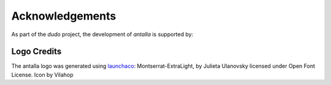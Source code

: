 Acknowledgements
================

As part of the *dudo* project, the development of *antalla* is supported by:

.. image:: _static/images/binance_logo.png 
   :scale: 20%
   :align: center


Logo Credits
------------

The antalla logo was generated using
`launchaco <https://www.launchaco.com>`__: Montserrat-ExtraLight, by
Julieta Ulanovsky licensed under Open Font License. Icon by Vilahop